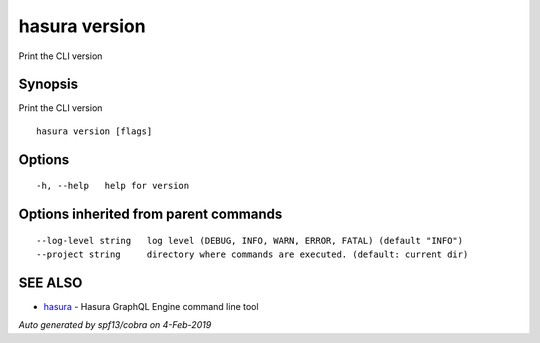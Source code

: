 .. _hasura_version:

hasura version
--------------

Print the CLI version

Synopsis
~~~~~~~~


Print the CLI version

::

  hasura version [flags]

Options
~~~~~~~

::

  -h, --help   help for version

Options inherited from parent commands
~~~~~~~~~~~~~~~~~~~~~~~~~~~~~~~~~~~~~~

::

      --log-level string   log level (DEBUG, INFO, WARN, ERROR, FATAL) (default "INFO")
      --project string     directory where commands are executed. (default: current dir)

SEE ALSO
~~~~~~~~

* `hasura <hasura.rst>`_ 	 - Hasura GraphQL Engine command line tool

*Auto generated by spf13/cobra on 4-Feb-2019*

